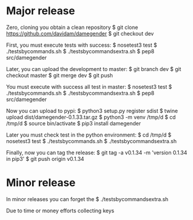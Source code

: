 
* Major release

Zero, cloning you obtain a clean repository
$ git clone https://github.com/davidam/damegender
$ git checkout dev

First, you must execute tests with success:
$ nosetest3 test
$ ./testsbycommands.sh
$ ./testsbycommandsextra.sh
$ pep8 src/damegender

Later, you can upload the development to master:
$ git branch 
dev
$ git checkout master
$ git merge dev
$ git push

You must execute with success all test in master:
$ nosetest3 test
$ ./testsbycommands.sh
$ ./testsbycommandsextra.sh
$ pep8 src/damegender

Now you can upload to pypi:
$ python3 setup.py register sdist
$ twine upload dist/damegender-0.1.33.tar.gz
$ python3 -m venv /tmp/d
$ cd /tmp/d
$ source bin/activate
$ pip3 install damegender

Later you must check test in the python environment:
$ cd /tmp/d
$ nosetest3 test
$ ./testsbycommands.sh
$ ./testsbycommandsextra.sh

Finally, now you can tag the release:
$ git tag -a v0.1.34 -m 'version 0.1.34 in pip3'
$ git push  origin v0.1.34 

* Minor release
In minor releases you can forget the 
$ ./testsbycommandsextra.sh 

Due to time or money efforts collecting keys
